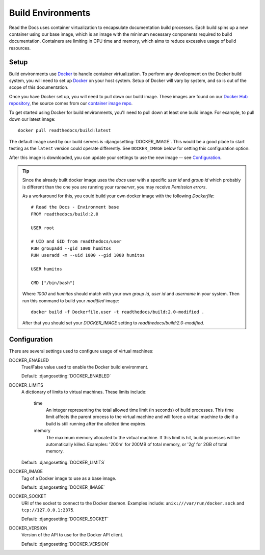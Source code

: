 ==================
Build Environments
==================

Read the Docs uses container virtualization to encapsulate documentation build
processes. Each build spins up a new container using our base image,
which is an image with the minimum necessary components required to build
documentation. Containers are limiting in CPU time and memory, which aims
to reduce excessive usage of build resources.

Setup
-----

Build environments use `Docker`_ to handle container virtualization. To perform
any development on the Docker build system, you will need to set up `Docker`_ on
your host system. Setup of Docker will vary by system, and so is out of the
scope of this documentation.

Once you have Docker set up, you will need to pull down our build image. These
images are found on our `Docker Hub repository`_, the source comes from our
`container image repo`_.

To get started using Docker for build environments, you'll need to pull down at
least one build image. For example, to pull down our latest image::

    docker pull readthedocs/build:latest

The default image used by our build servers is :djangosetting:`DOCKER_IMAGE`.
This would be a good place to start testing as the ``latest`` version could
operate differently. See ``DOCKER_IMAGE`` below for setting this configuration
option.

After this image is downloaded, you can update your settings to use the new
image -- see `Configuration`_.

.. _`Docker`: http://docker.com
.. _`Docker Hub repository`: https://hub.docker.com/r/readthedocs/build/
.. _`container image repo`: https://github.com/rtfd/readthedocs-docker-images

.. Tip::

   Since the already built docker image uses the `docs` user with a
   specific `user id` and `group id` which probably is different than
   the one you are running your `runserver`, you may receive
   *Pemission errors*.

   As a workaround for this, you could build your own docker image
   with the following `Dockerfile`::

     # Read the Docs - Environment base
     FROM readthedocs/build:2.0

     USER root

     # UID and GID from readthedocs/user
     RUN groupadd --gid 1000 humitos
     RUN useradd -m --uid 1000 --gid 1000 humitos

     USER humitos

     CMD ["/bin/bash"]

   Where `1000` and `humitos` should match with your own `group id`,
   `user id` and `username` in your system. Then run this command to
   build your *modified* image::

     docker build -f Dockerfile.user -t readthedocs/build:2.0-modified .

   After that you should set your `DOCKER_IMAGE` setting to
   `readthedocs/build:2.0-modified`.


Configuration
-------------

There are several settings used to configure usage of virtual machines:

DOCKER_ENABLED
    True/False value used to enable the Docker build environment.

    Default: :djangosetting:`DOCKER_ENABLED`

DOCKER_LIMITS
    A dictionary of limits to virtual machines. These limits include:

        time
            An integer representing the total allowed time limit (in
            seconds) of build processes. This time limit affects the parent
            process to the virtual machine and will force a virtual machine
            to die if a build is still running after the allotted time
            expires.

        memory
            The maximum memory allocated to the virtual machine. If this
            limit is hit, build processes will be automatically killed.
            Examples: '200m' for 200MB of total memory, or '2g' for 2GB of
            total memory.

    Default: :djangosetting:`DOCKER_LIMITS`

DOCKER_IMAGE
    Tag of a Docker image to use as a base image.

    Default: :djangosetting:`DOCKER_IMAGE`

DOCKER_SOCKET
    URI of the socket to connect to the Docker daemon. Examples include:
    ``unix:///var/run/docker.sock`` and ``tcp://127.0.0.1:2375``.

    Default: :djangosetting:`DOCKER_SOCKET`

DOCKER_VERSION
    Version of the API to use for the Docker API client.

    Default: :djangosetting:`DOCKER_VERSION`
